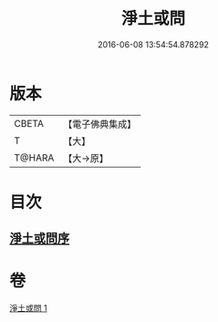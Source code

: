 #+TITLE: 淨土或問 
#+DATE: 2016-06-08 13:54:54.878292

* 版本
 |     CBETA|【電子佛典集成】|
 |         T|【大】     |
 |    T@HARA|【大→原】   |

* 目次
** [[file:KR6p0053_001.txt::001-0292a1][淨土或問序]]

* 卷
[[file:KR6p0053_001.txt][淨土或問 1]]

